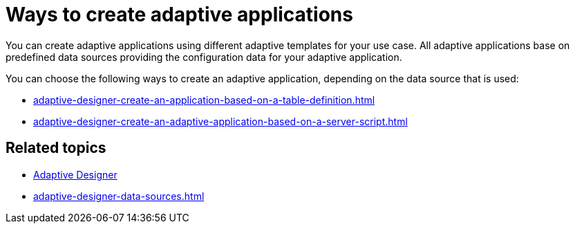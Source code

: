 = Ways to create adaptive applications

You can create adaptive applications using different adaptive templates for your use case. All adaptive applications base on predefined data sources providing the configuration data for your adaptive application.

You can choose the following ways to create an adaptive application, depending on the data source that is used:

* xref:adaptive-designer-create-an-application-based-on-a-table-definition.adoc[]
* xref:adaptive-designer-create-an-adaptive-application-based-on-a-server-script.adoc[]

== Related topics
* xref:adaptive-designer.adoc[Adaptive Designer]
* xref:adaptive-designer-data-sources.adoc[]
